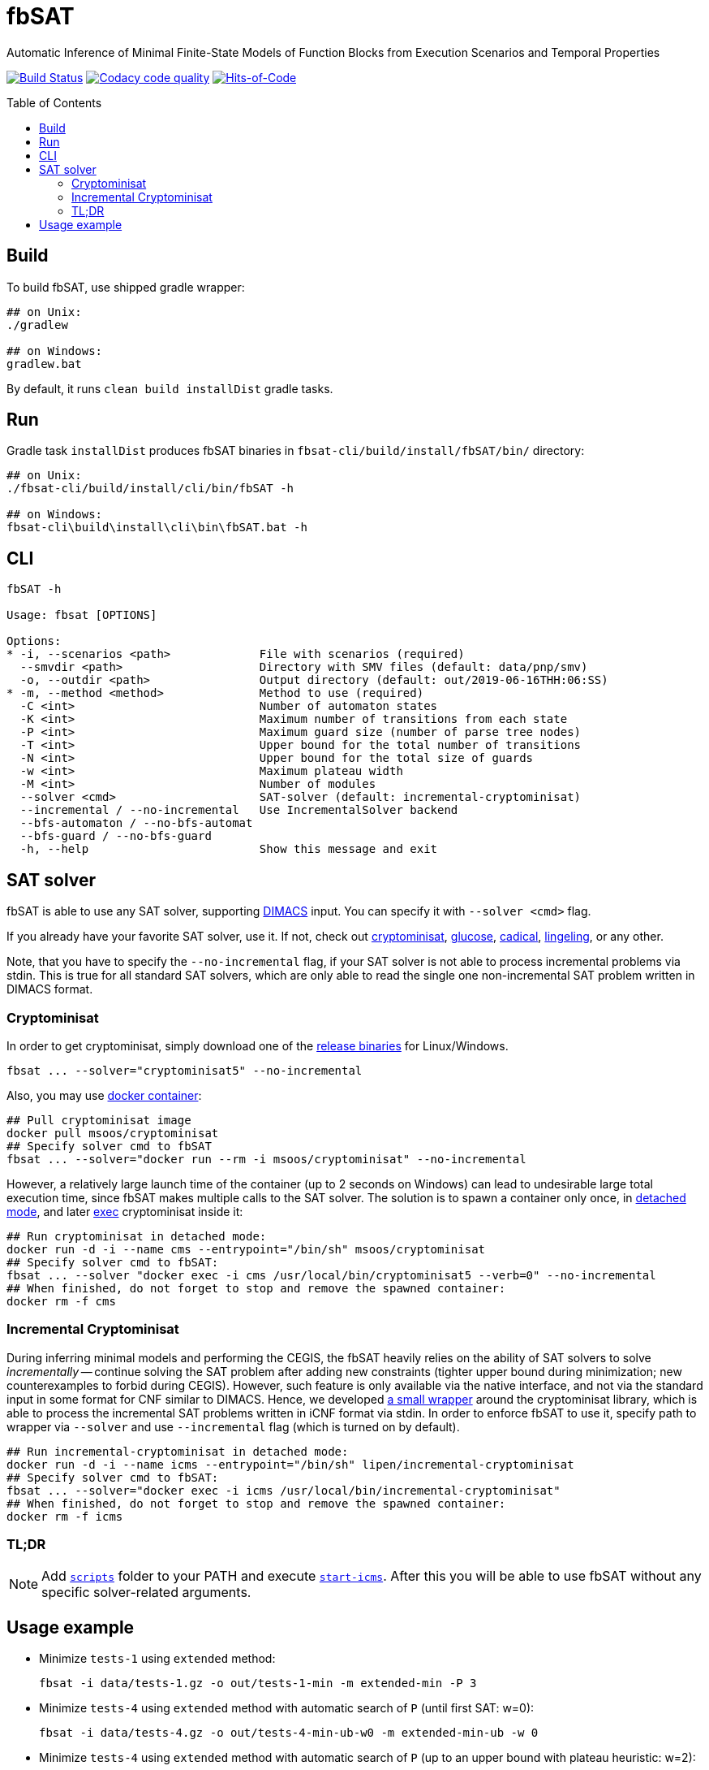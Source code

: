= fbSAT
ifdef::env-github[]
:note-caption: :information_source:
endif::[]
:toc: macro

Automatic Inference of Minimal Finite-State Models of Function Blocks from Execution Scenarios and Temporal Properties

image:https://travis-ci.org/ctlab/fbSAT.svg?branch=master["Build Status", link="https://travis-ci.org/ctlab/fbSAT"]
image:https://api.codacy.com/project/badge/Grade/7d2a6633604c4d04be079015afa6e30f["Codacy code quality", link="https://app.codacy.com/app/Lipen/fbSAT"]
image:https://hitsofcode.com/github/ctlab/fbSAT["Hits-of-Code", link="https://hitsofcode.com/view/github/ctlab/fbSAT"]

toc::[]

== Build

To build fbSAT, use shipped gradle wrapper:

----
## on Unix:
./gradlew

## on Windows:
gradlew.bat
----

By default, it runs `clean build installDist` gradle tasks.

== Run

Gradle task `installDist` produces fbSAT binaries in `fbsat-cli/build/install/fbSAT/bin/` directory:

----
## on Unix:
./fbsat-cli/build/install/cli/bin/fbSAT -h

## on Windows:
fbsat-cli\build\install\cli\bin\fbSAT.bat -h
----

== CLI

----
fbSAT -h

Usage: fbsat [OPTIONS]

Options:
* -i, --scenarios <path>             File with scenarios (required)
  --smvdir <path>                    Directory with SMV files (default: data/pnp/smv)
  -o, --outdir <path>                Output directory (default: out/2019-06-16THH:06:SS)
* -m, --method <method>              Method to use (required)
  -C <int>                           Number of automaton states
  -K <int>                           Maximum number of transitions from each state
  -P <int>                           Maximum guard size (number of parse tree nodes)
  -T <int>                           Upper bound for the total number of transitions
  -N <int>                           Upper bound for the total size of guards
  -w <int>                           Maximum plateau width
  -M <int>                           Number of modules
  --solver <cmd>                     SAT-solver (default: incremental-cryptominisat)
  --incremental / --no-incremental   Use IncrementalSolver backend
  --bfs-automaton / --no-bfs-automat
  --bfs-guard / --no-bfs-guard
  -h, --help                         Show this message and exit
----

== SAT solver

fbSAT is able to use any SAT solver, supporting link:http://www.domagoj-babic.com/uploads/ResearchProjects/Spear/dimacs-cnf.pdf[DIMACS] input. You can specify it with `--solver <cmd>` flag.

If you already have your favorite SAT solver, use it. If not, check out link:https://github.com/msoos/cryptominisat[cryptominisat], link:http://www.labri.fr/perso/lsimon/glucose[glucose], link:http://fmv.jku.at/cadical[cadical], link:http://fmv.jku.at/lingeling[lingeling], or any other.

Note, that you have to specify the `--no-incremental` flag, if your SAT solver is not able to process incremental problems via stdin.
This is true for all standard SAT solvers, which are only able to read the single one non-incremental SAT problem written in DIMACS format.

=== Cryptominisat

In order to get cryptominisat, simply download one of the link:https://github.com/msoos/cryptominisat/releases[release binaries] for Linux/Windows.

[source,bash]
----
fbsat ... --solver="cryptominisat5" --no-incremental
----

Also, you may use link:https://hub.docker.com/r/msoos/cryptominisat[docker container]:

[source,bash]
----
## Pull cryptominisat image
docker pull msoos/cryptominisat
## Specify solver cmd to fbSAT
fbsat ... --solver="docker run --rm -i msoos/cryptominisat" --no-incremental
----

However, a relatively large launch time of the container (up to 2 seconds on Windows) can lead to undesirable large total execution time, since fbSAT makes multiple calls to the SAT solver.
The solution is to spawn a container only once, in link:https://docs.docker.com/engine/reference/run/#detached--d[detached mode], and later link:https://docs.docker.com/engine/reference/commandline/exec[exec] cryptominisat inside it:

[source,bash]
----
## Run cryptominisat in detached mode:
docker run -d -i --name cms --entrypoint="/bin/sh" msoos/cryptominisat
## Specify solver cmd to fbSAT:
fbsat ... --solver "docker exec -i cms /usr/local/bin/cryptominisat5 --verb=0" --no-incremental
## When finished, do not forget to stop and remove the spawned container:
docker rm -f cms
----

=== Incremental Cryptominisat

During inferring minimal models and performing the CEGIS, the fbSAT heavily relies on the ability of SAT solvers to solve _incrementally_ -- continue solving the SAT problem after adding new constraints (tighter upper bound during minimization; new counterexamples to forbid during CEGIS).
However, such feature is only available via the native interface, and not via the standard input in some format for CNF similar to DIMACS.
Hence, we developed link:https://github.com/lipen/incremental-cryptominisat[a small wrapper] around the cryptominisat library, which is able to process the incremental SAT problems written in iCNF format via stdin.
In order to enforce fbSAT to use it, specify path to wrapper  via `--solver` and use `--incremental` flag (which is turned on by default).

[source,bash]
----
## Run incremental-cryptominisat in detached mode:
docker run -d -i --name icms --entrypoint="/bin/sh" lipen/incremental-cryptominisat
## Specify solver cmd to fbSAT:
fbsat ... --solver="docker exec -i icms /usr/local/bin/incremental-cryptominisat"
## When finished, do not forget to stop and remove the spawned container:
docker rm -f icms
----

=== TL;DR

NOTE: Add link:scripts[`scripts`] folder to your PATH and execute link:scripts/start-icms[`start-icms`]. After this you will be able to use fbSAT without any specific solver-related arguments.

== Usage example

* Minimize `tests-1` using `extended` method:

 fbsat -i data/tests-1.gz -o out/tests-1-min -m extended-min -P 3

* Minimize `tests-4` using `extended` method with automatic search of `P` (until first SAT: w=0):

 fbsat -i data/tests-4.gz -o out/tests-4-min-ub-w0 -m extended-min-ub -w 0

* Minimize `tests-4` using `extended` method with automatic search of `P` (up to an upper bound with plateau heuristic: w=2):

 fbsat -i data/tests-4.gz -o out/tests-4-min-ub-w2 -m extended-min-ub -w 2

* Run CEGIS loop, maintaining the minimal model on `tests-1`:

 fbsat -i data/tests-1.gz -o out/tests-1-complete-min-cegis -m complete-min-cegis -P 3
